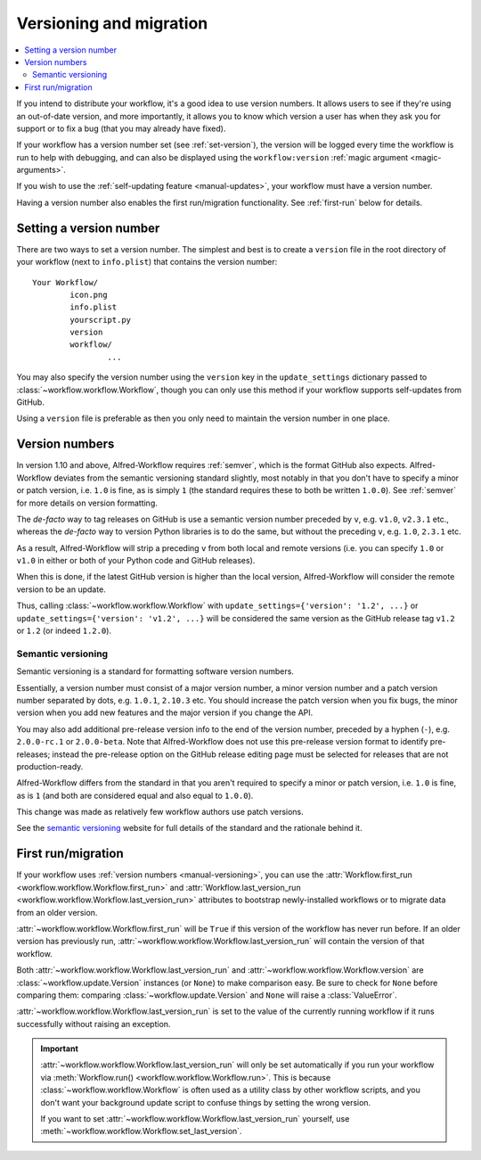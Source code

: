 
.. _manual-versioning:

========================
Versioning and migration
========================

.. versionadded:: 1.10

.. contents::
   :local:


If you intend to distribute your workflow, it's a good idea to use version
numbers. It allows users to see if they're using an out-of-date version, and
more importantly, it allows you to know which version a user has when they
ask you for support or to fix a bug (that you may already have fixed).

If your workflow has a version number set (see :ref:`set-version`), the version
will be logged every time the workflow is run to help with debugging, and can
also be displayed using the ``workflow:version``
:ref:`magic argument <magic-arguments>`.

If you wish to use the :ref:`self-updating feature <manual-updates>`, your
workflow must have a version number.

Having a version number also enables the first run/migration functionality.
See :ref:`first-run` below for details.

.. _set-version:

Setting a version number
========================

There are two ways to set a version number. The simplest and best is to
create a ``version`` file in the root directory of your workflow (next to
``info.plist``) that contains the version number::

	Your Workflow/
		icon.png
		info.plist
		yourscript.py
		version
		workflow/
			...

You may also specify the version number using the ``version`` key in the
``update_settings`` dictionary passed to :class:`~workflow.workflow.Workflow`,
though you can only use this method if your workflow supports self-updates
from GitHub.

Using a ``version`` file is preferable as then you only need to maintain the
version number in one place.


.. _version-numbers:

Version numbers
===============

In version 1.10 and above, Alfred-Workflow requires :ref:`semver`,
which is the format GitHub also expects. Alfred-Workflow deviates from the
semantic versioning standard slightly, most notably in that you don't have to
specify a minor or patch version, i.e. ``1.0`` is fine, as is simply ``1``
(the standard requires these to both be written ``1.0.0``). See
:ref:`semver` for more details on version formatting.

The *de-facto* way to tag releases on GitHub is use a semantic version number
preceded by ``v``, e.g. ``v1.0``, ``v2.3.1`` etc., whereas the *de-facto* way
to version Python libraries is to do the same, but without the preceding ``v``,
e.g. ``1.0``, ``2.3.1`` etc.

As a result, Alfred-Workflow will strip a preceding ``v`` from both local
and remote versions (i.e. you can specify ``1.0`` or ``v1.0`` in either or both
of your Python code and GitHub releases).

When this is done, if the latest GitHub version is higher than the local
version, Alfred-Workflow will consider the remote version to be an update.

Thus, calling :class:`~workflow.workflow.Workflow` with
``update_settings={'version': '1.2', ...}`` or
``update_settings={'version': 'v1.2', ...}`` will be considered the same
version as the GitHub release tag ``v1.2`` or ``1.2`` (or indeed ``1.2.0``).


.. _semver:

Semantic versioning
-------------------

Semantic versioning is a standard for formatting software version numbers.

Essentially, a version number must consist of a major version number, a minor
version number and a patch version number separated by dots, e.g. ``1.0.1``,
``2.10.3`` etc. You should increase the patch version when you fix bugs, the
minor version when you add new features and the major version if you change
the API.

You may also add additional pre-release version info to the end of the version
number, preceded by a hyphen (``-``), e.g. ``2.0.0-rc.1`` or ``2.0.0-beta``.
Note that Alfred-Workflow does not use this pre-release version format to
identify pre-releases; instead the pre-release option on the GitHub release
editing page must be selected for releases that are not production-ready.

Alfred-Workflow differs from the standard in that you aren't required to
specify a minor or patch version, i.e. ``1.0`` is fine, as is ``1`` (and both
are considered equal and also equal to ``1.0.0``).

This change was made as relatively few workflow authors use patch versions.

See the `semantic versioning`_ website for full details of the standard and
the rationale behind it.


.. _first-run:

First run/migration
===================

.. versionadded:: 1.10

If your workflow uses :ref:`version numbers <manual-versioning>`, you can
use the :attr:`Workflow.first_run <workflow.workflow.Workflow.first_run>`
and :attr:`Workflow.last_version_run <workflow.workflow.Workflow.last_version_run>`
attributes to bootstrap newly-installed workflows or to migrate data from
an older version.

:attr:`~workflow.workflow.Workflow.first_run` will be ``True`` if this version
of the workflow has never run before. If an older version has previously run,
:attr:`~workflow.workflow.Workflow.last_version_run` will contain the version
of that workflow.

Both :attr:`~workflow.workflow.Workflow.last_version_run` and
:attr:`~workflow.workflow.Workflow.version` are :class:`~workflow.update.Version`
instances (or ``None``) to make comparison easy. Be sure to check for ``None``
before comparing them: comparing :class:`~workflow.update.Version` and ``None``
will raise a :class:`ValueError`.

:attr:`~workflow.workflow.Workflow.last_version_run` is set to the value of
the currently running workflow if it runs successfully without raising an
exception.

.. important::

	:attr:`~workflow.workflow.Workflow.last_version_run` will only be set
	automatically if you run your workflow via
	:meth:`Workflow.run() <workflow.workflow.Workflow.run>`. This is because
	:class:`~workflow.workflow.Workflow` is often used as a utility class by
	other workflow scripts, and you don't want your background update script
	to confuse things by setting the wrong version.

	If you want to set :attr:`~workflow.workflow.Workflow.last_version_run`
	yourself, use :meth:`~workflow.workflow.Workflow.set_last_version`.



.. _GitHub releases: https://help.github.com/categories/85/articles
.. _semantic versioning: http://semver.org/

